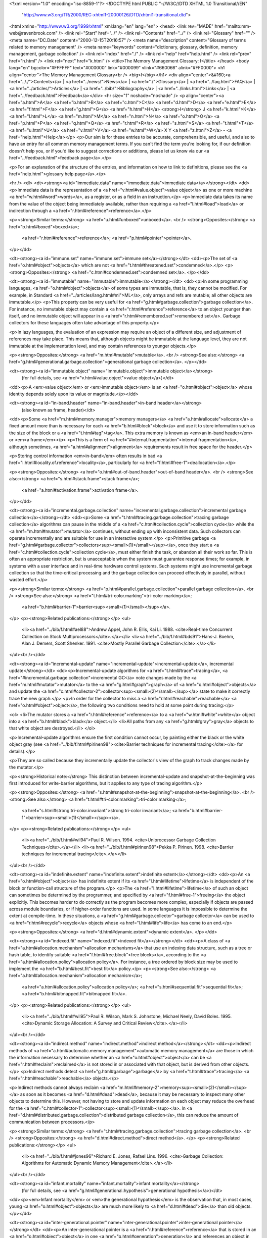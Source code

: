 <?xml version="1.0" encoding="iso-8859-1"?>
<!DOCTYPE html PUBLIC "-//W3C//DTD XHTML 1.0 Transitional//EN"
        "http://www.w3.org/TR/2000/REC-xhtml1-20000126/DTD/xhtml1-transitional.dtd">
<html xmlns="http://www.w3.org/1999/xhtml" xml:lang="en" lang="en">
<head>
<link rev="MADE" href="mailto:mm-web@ravenbrook.com" />
<link rel="Start" href="../" />
<link rel="Contents" href="../" />
<link rel="Glossary" href="" />
<meta name="DC.Date" content="2000-12-15T20:16:57" />
<meta name="description" content="Glossary of terms related to memory management" />
<meta name="keywords" content="dictionary, glossary, definition, memory management, garbage collection" />
<link rel="index" href="./" />
<link rel="help" href="help.html" />
<link rel="prev" href="h.html" />
<link rel="next" href="k.html" />
<title>The Memory Management Glossary: I</title>
</head>
<body lang="en" bgcolor="#FFFFFF" text="#000000" link="#000099" vlink="#660066" alink="#FF0000">
<h1 align="center">The Memory Management Glossary<br />
<big>I</big></h1>
<div align="center">&#160;<a href=".././">Contents</a> |
<a href="../news/">News</a> |
<a href="./">Glossary</a> |
<a href="../faq.html">FAQ</a> |
<a href="../articles/">Articles</a> |
<a href="../bib/">Bibliography</a> |
<a href="../links.html">Links</a> |
<a href="../feedback.html">Feedback</a></div>
<hr size="1" noshade="noshade" />
<p align="center"><a href="a.html">A</a>
<a href="b.html">B</a>
<a href="c.html">C</a>
<a href="d.html">D</a>
<a href="e.html">E</a>
<a href="f.html">F</a>
<a href="g.html">G</a>
<a href="h.html">H</a>
<strong>I</strong>
J
<a href="k.html">K</a>
<a href="l.html">L</a>
<a href="m.html">M</a>
<a href="n.html">N</a>
<a href="o.html">O</a>
<a href="p.html">P</a>
<a href="q.html">Q</a>
<a href="r.html">R</a>
<a href="s.html">S</a>
<a href="t.html">T</a>
<a href="u.html">U</a>
<a href="v.html">V</a>
<a href="w.html">W</a>
X
Y
<a href="z.html">Z</a> - <a href="help.html">Help</a></p>
<p>Our aim is for these entries to be accurate, comprehensible, and useful, and also to have an entry for all common memory management terms.  If you can't find the term you're looking for, if our definition doesn't help you, or if you'd like to suggest corrections or additions, please let us know via our <a href="../feedback.html">feedback page</a>.</p>

<p>For an explanation of the structure of the entries, and information on how to link to definitions, please see the <a href="help.html">glossary help page</a>.</p>

<hr />
<dl>
<dt><strong><a id="immediate.data" name="immediate.data">immediate data</a></strong></dt>
<dd><p>Immediate data is the representation of a <a href="v.html#value.object">value object</a> as one or more machine <a href="w.html#word">words</a>, as a register, or as a field in an instruction.</p>
<p>Immediate data takes its name from the value of the object being immediately available, rather than requiring a <a href="l.html#load">load</a> or indirection through a <a href="r.html#reference">reference</a>.</p>

<p><strong>Similar terms:</strong> <a href="u.html#unboxed">unboxed</a>.
<br />
<strong>Opposites:</strong> <a href="b.html#boxed">boxed</a>;
    <a href="r.html#reference">reference</a>;
    <a href="p.html#pointer">pointer</a>.
</p></dd>

<dt><strong><a id="immune.set" name="immune.set">immune set</a></strong></dt>
<dd><p>The set of <a href="o.html#object">objects</a> which are not <a href="t.html#threatened.set">condemned</a>.</p>
<p><strong>Opposites:</strong> <a href="c.html#condemned.set">condemned set</a>.
</p></dd>

<dt><strong><a id="immutable" name="immutable">immutable</a></strong></dt>
<dd><p>In some programming languages, <a href="o.html#object">objects</a> of some types are immutable, that is, they cannot be modified.  For example, in Standard <a href="../articles/lang.html#ml">ML</a>, only arrays and refs are mutable; all other objects are immutable.</p>
<p>This property can be very useful for <a href="g.html#garbage.collection">garbage collection</a>.  For instance, no immutable object may contain a <a href="r.html#reference">reference</a> to an object younger than itself, and no immutable object will appear in a
<a href="r.html#remembered.set">remembered set</a>.  Garbage collectors for these languages often take advantage of this property.</p>

<p>In lazy languages, the evaluation of an expression may require an object of a different size, and adjustment of references may take place.  This means that, although objects might be immutable at the language level, they are not immutable at the implementation level, and may contain references to younger objects.</p>

<p><strong>Opposites:</strong> <a href="m.html#mutable">mutable</a>.
<br />
<strong>See also:</strong> <a href="g.html#generational.garbage.collection">generational garbage collection</a>.
</p></dd>

<dt><strong><a id="immutable.object" name="immutable.object">immutable object</a></strong>
  (for full details, see <a href="v.html#value.object">value object</a>)</dt>
<dd><p>A <em>value object</em> or <em>immutable object</em> is an <a href="o.html#object">object</a> whose identity depends solely upon its value or magnitude.</p></dd>

<dt><strong><a id="in-band.header" name="in-band.header">in-band header</a></strong>
  (also known as frame, header)</dt>
<dd><p>Some <a href="m.html#memory.manager">memory managers</a> <a href="a.html#allocate">allocate</a> a fixed amount more than is necessary for each <a href="b.html#block">block</a> and use it to store information such as the size of the block or a <a href="t.html#tag">tag</a>.  This extra memory is known as <em>an in-band header</em> or <em>a frame</em></p>
<p>This is a form of <a href="#internal.fragmentation">internal fragmentation</a>, although sometimes, <a href="a.html#alignment">alignment</a> requirements result in free space for the header.</p>

<p>Storing control information <em>in-band</em> often results in bad <a href="l.html#locality.of.reference">locality</a>, particularly for <a href="f.html#free-1">deallocation</a>.</p>

<p><strong>Opposites:</strong> <a href="o.html#out-of-band.header">out-of-band header</a>.
<br />
<strong>See also:</strong> <a href="s.html#stack.frame">stack frame</a>;
    <a href="a.html#activation.frame">activation frame</a>.
</p></dd>

<dt><strong><a id="incremental.garbage.collection" name="incremental.garbage.collection">incremental garbage collection</a></strong></dt>
<dd><p>Some <a href="t.html#tracing.garbage.collection">tracing garbage collection</a> algorithms can pause in the middle of a <a href="c.html#collection.cycle">collection cycle</a> while the <a href="m.html#mutator">mutator</a> continues, without ending up with inconsistent data.  Such collectors can operate incrementally and are suitable for use in an interactive system.</p>
<p>Primitive garbage <a href="g.html#garbage.collector">collectors<sup><small>(1)</small></sup></a>, once they start a <a href="c.html#collection.cycle">collection cycle</a>, must either finish the task, or abandon all their work so far.  This is often an appropriate restriction, but is unacceptable when the system must guarantee response times; for example, in systems with a user interface and in real-time hardware control systems.  Such systems might use incremental garbage collection so that the time-critical processing and the garbage collection can proceed effectively in parallel, without wasted effort.</p>

<p><strong>Similar terms:</strong> <a href="p.html#parallel.garbage.collection">parallel garbage collection</a>.
<br />
<strong>See also:</strong> <a href="t.html#tri-color.marking">tri-color marking</a>;
    <a href="b.html#barrier-1">barrier<sup><small>(1)</small></sup></a>.
</p>
<p><strong>Related publications:</strong></p>
<ul>
  <li><a href="../bib/f.html#ael88">Andrew Appel, John R. Ellis, Kai Li. 1988. <cite>Real-time Concurrent Collection on Stock Multiprocessors</cite>.</a></li>
  <li><a href="../bib/f.html#bds91">Hans-J. Boehm, Alan J. Demers, Scott Shenker. 1991. <cite>Mostly Parallel Garbage Collection</cite>.</a></li>
</ul><br /></dd>

<dt><strong><a id="incremental-update" name="incremental-update">incremental-update</a>, incremental update</strong></dt>
<dd><p>Incremental-update algorithms for <a href="t.html#trace">tracing</a>, <a href="#incremental.garbage.collection">incremental GC</a> note changes made by the <a href="m.html#mutator">mutator</a> to the <a href="g.html#graph">graph</a> of <a href="o.html#object">objects</a> and update the <a href="c.html#collector-2">collector<sup><small>(2)</small></sup></a> state to make it correctly trace the new graph.</p>
<p>In order for the collector to miss a <a href="r.html#reachable">reachable</a> <a href="o.html#object">object</a>, the following two conditions need to hold at some point during tracing:</p>

<ol>
<li>The mutator stores a <a href="r.html#reference">reference</a> to a <a href="w.html#white">white</a> object into a <a href="b.html#black">black</a> object.</li>
<li>All paths from any <a href="g.html#gray">gray</a> objects to that white object are destroyed.</li>
</ol>

<p>Incremental-update algorithms ensure the first condition cannot occur, by painting either the black or the white object gray (see <a href="../bib/f.html#pirinen98"><cite>Barrier techniques for incremental tracing</cite></a> for details).</p>

<p>They are so called because they incrementally update the collector's view of the graph to track changes made by the mutator.</p>

<p><strong>Historical note:</strong> This distinction between incremental-update and snapshot-at-the-beginning was first introduced for write-barrier algorithms, but it applies to any type of tracing algorithm.</p>

<p><strong>Opposites:</strong> <a href="s.html#snapshot-at-the-beginning">snapshot-at-the-beginning</a>.
<br />
<strong>See also:</strong> <a href="t.html#tri-color.marking">tri-color marking</a>;
    <a href="s.html#strong.tri-color.invariant">strong tri-color invariant</a>;
    <a href="b.html#barrier-1">barrier<sup><small>(1)</small></sup></a>.
</p>
<p><strong>Related publications:</strong></p>
<ul>
  <li><a href="../bib/f.html#wil94">Paul R. Wilson. 1994. <cite>Uniprocessor Garbage Collection Techniques</cite>.</a></li>
  <li><a href="../bib/f.html#pirinen98">Pekka P. Pirinen. 1998. <cite>Barrier techniques for incremental tracing</cite>.</a></li>
</ul><br /></dd>

<dt><strong><a id="indefinite.extent" name="indefinite.extent">indefinite extent</a></strong></dt>
<dd><p>An <a href="o.html#object">object</a> has indefinite extent if its <a href="l.html#lifetime">lifetime</a> is independent of the block or function-call structure of the program.</p>
<p>The <a href="l.html#lifetime">lifetime</a> of such an object can sometimes be determined by the programmer, and specified by <a href="f.html#free-1">freeing</a> the object explicitly.  This becomes harder to do correctly as the program becomes more complex, especially if objects are passed across module boundaries, or if higher-order functions are used.  In some languages it is impossible to determine the extent at compile-time.  In these situations, a <a href="g.html#garbage.collector">garbage collector</a> can be used to <a href="r.html#recycle">recycle</a> objects whose <a href="l.html#life">life</a> has come to an end.</p>

<p><strong>Opposites:</strong> <a href="d.html#dynamic.extent">dynamic extent</a>.
</p></dd>

<dt><strong><a id="indexed.fit" name="indexed.fit">indexed fit</a></strong></dt>
<dd><p>A class of <a href="a.html#allocation.mechanism">allocation mechanisms</a> that use an indexing data
structure, such as a tree or hash table, to identify suitable <a href="f.html#free.block">free blocks</a>, according to the <a href="a.html#allocation.policy">allocation policy</a>. For instance, a tree
ordered by block size may be used to implement the <a href="b.html#best.fit">best fit</a>
policy.</p>
<p><strong>See also:</strong> <a href="a.html#allocation.mechanism">allocation mechanism</a>;
    <a href="a.html#allocation.policy">allocation policy</a>;
    <a href="s.html#sequential.fit">sequential fit</a>;
    <a href="b.html#bitmapped.fit">bitmapped fit</a>.
</p>
<p><strong>Related publications:</strong></p>
<ul>
  <li><a href="../bib/f.html#wil95">Paul R. Wilson, Mark S. Johnstone, Michael Neely, David Boles. 1995. <cite>Dynamic Storage Allocation: A Survey and Critical Review</cite>.</a></li>
</ul><br /></dd>

<dt><strong><a id="indirect.method" name="indirect.method">indirect method</a></strong></dt>
<dd><p>Indirect methods of <a href="a.html#automatic.memory.management">automatic memory management</a> are those in which the information necessary to determine whether an <a href="o.html#object">object</a> can be <a href="r.html#reclaim">reclaimed</a> is not stored in or associated with that object, but is derived from other objects.</p>
<p>Indirect methods detect <a href="g.html#garbage">garbage</a> by <a href="t.html#trace">tracing</a> <a href="r.html#reachable">reachable</a> objects.</p>

<p>Indirect methods cannot always reclaim <a href="m.html#memory-2">memory<sup><small>(2)</small></sup></a> as soon as it becomes <a href="d.html#dead">dead</a>, because it may be necessary to inspect many other objects to determine this.  However, not having to store and update information on each object may reduce the overhead for the <a href="c.html#collector-1">collector<sup><small>(1)</small></sup></a>.  In <a href="d.html#distributed.garbage.collection">distributed garbage collection</a>, this can reduce the amount of communication between processors.</p>

<p><strong>Similar terms:</strong> <a href="t.html#tracing.garbage.collection">tracing garbage collection</a>.
<br />
<strong>Opposites:</strong> <a href="d.html#direct.method">direct method</a>.
</p>
<p><strong>Related publications:</strong></p>
<ul>
  <li><a href="../bib/f.html#jones96">Richard E. Jones, Rafael Lins. 1996. <cite>Garbage Collection: Algorithms for Automatic Dynamic Memory Management</cite>.</a></li>
</ul><br /></dd>

<dt><strong><a id="infant.mortality" name="infant.mortality">infant mortality</a></strong>
  (for full details, see <a href="g.html#generational.hypothesis">generational hypothesis</a>)</dt>
<dd><p><em>Infant mortality</em> or <em>the generational hypothesis</em> is the observation that, in most cases, young <a href="o.html#object">objects</a> are much more likely to <a href="d.html#dead">die</a> than old objects.</p></dd>

<dt><strong><a id="inter-generational.pointer" name="inter-generational.pointer">inter-generational pointer</a></strong></dt>
<dd><p>An inter-generational pointer is a <a href="r.html#reference">reference</a> that is stored in an <a href="o.html#object">object</a> in one <a href="g.html#generation">generation</a> and references an object in another generation.</p>
<p>If the referent's generation is <a href="t.html#threatened.set">condemned</a> and the referrer's generation is not, then the reference is important in two ways.  First, the reference keeps the referent <a href="a.html#alive">alive</a>, so the referrer must be <a href="s.html#scan">scanned</a> during the <a href="c.html#collection">collection</a>.  Second, the reference must always refer to the referent, so if the referent is moved, then the referrer must be updated.</p>

<p>During a collection, the only objects in non-condemned areas that must be scanned are the ones that contain inter-generational pointers.  <a href="g.html#generational.garbage.collection">Generational garbage collectors</a> make use of <a href="w.html#write.barrier">write-barriers</a> and data structures like <a href="e.html#entry.table-2">entry tables<sup><small>(2)</small></sup></a>, <a href="e.html#exit.table">exit tables</a>, and <a href="r.html#remembered.set">remembered sets</a> to track those objects at run-time.</p>

<p>Inter-generational pointers can cause <a href="f.html#floating.garbage">floating garbage</a>: even if both referrer and referent die, the inter-generational pointer will stop the referent from being reclaimed until the referrer's generation is condemned.</p></dd>


<dt><strong><a id="interior.pointer" name="interior.pointer">interior pointer</a></strong>
  (also known as derived pointer)</dt>
<dd><p>An <em>interior pointer</em> is a pointer to <a href="m.html#memory-2">memory<sup><small>(2)</small></sup></a> occupied by an <a href="o.html#object">object</a> which does not point to the start location.  Also called a <em>derived pointer</em> when it's derived from a <a href="b.html#base.pointer">base pointer</a>.</p>
<p>A <a href="p.html#pointer">pointer</a> to an object will usually take as its value the <a href="a.html#address">address</a> of the start of that object.</p>

<p>It is common to have interior pointers into string buffers or to embedded structures.  A <a href="s.html#suballocator">suballocator</a> may place a <a href="h.html#header">header</a> at the start of each object and pass on an interior pointer.</p>

<p><strong>Relevance to memory management:</strong> In a system where interior pointers are used, the <a href="g.html#garbage.collector">garbage collector</a> must be able to <a href="m.html#marking">mark</a> an object as <a href="r.html#reachable">reachable</a> without being told the start of the object.  In a system where interior pointers are not used, the collector should either ignore them (in particular, if it is <a href="s.html#scan">scanning</a> <a href="c.html#conservative.garbage.collection">conservatively</a>) and not retain <a href="g.html#garbage">garbage</a> because of them, or possibly report them as bugs.</p>

<p><strong>Opposites:</strong> <a href="b.html#base.pointer">base pointer</a>.
</p></dd>

<dt><strong><a id="internal.fragmentation" name="internal.fragmentation">internal fragmentation</a></strong></dt>
<dd><p>Internal <a href="f.html#fragmentation">fragmentation</a> is where the <a href="m.html#memory.manager">memory manager</a> <a href="a.html#allocate">allocates</a> more for
each allocation than is actually requested.  There are three reasons for
this: <a href="p.html#padding">padding</a>; <a href="b.html#buddy.system">buddy system</a>; <a href="#in-band.header">in-band headers</a>. </p>
<p><strong>See also:</strong> <a href="e.html#external.fragmentation">external fragmentation</a>.
</p></dd>

<dt><strong><a id="invalid.page.fault" name="invalid.page.fault">invalid page fault</a></strong></dt>
<dd><p>An exception when using <a href="v.html#virtual.memory-1">virtual memory<sup><small>(1)</small></sup></a> resulting from an access to a virtual memory location for which no translation is defined. </p>
<p>This is usually an error, often, anachronistically, known as a <a href="s.html#segmentation.violation">segmentation violation</a>.</p>

<p><strong>Similar terms:</strong> <a href="b.html#bus.error">bus error</a>.
<br />
<strong>See also:</strong> <a href="p.html#page.fault">page fault</a>.
</p></dd>

<dt><strong><a id="inverted.page.table" name="inverted.page.table">inverted page table</a>, inverted page-table</strong></dt>
<dd><p>In a <a href="v.html#virtual.memory-1">virtual memory<sup><small>(1)</small></sup></a> system, conventional <a href="p.html#page.table">page tables</a> have an entry for every <a href="p.html#page">page</a> in the <a href="v.html#virtual.address.space">virtual address space</a>.  An <em>inverted page table</em> has only as many entries as there are pages in <a href="p.html#physical.memory-1">physical memory<sup><small>(1)</small></sup></a>, and uses a hash lookup to translate <a href="v.html#virtual.address">virtual addresses</a> to <a href="p.html#physical.address">physical addresses</a> in nearly constant time.</p>
<p>The entire virtual address space of each process is described in an auxiliary structure, typically a B*-tree, that can efficiently store contiguous, sparse, or large <a href="a.html#address.space">address space</a> descriptions.  This auxiliary structure may itself be paged to avoid permanently consuming <a href="p.html#physical.memory-1">physical memory<sup><small>(1)</small></sup></a> resources.</p>

<p>Inverted page tables are ideal for schemes that store information about <a href="o.html#object">objects</a> in the high-order bits of their <a href="a.html#address">address</a>.  Such schemes may perform poorly with conventional page tables as the sparse address space may cause the page table structures to become so large as to compete with the program <a href="w.html#working.set">working set</a> for <a href="p.html#physical.memory-1">physical memory<sup><small>(1)</small></sup></a>.</p>

<p><strong>Historical note:</strong> The <a href="../articles/lang.html#lisp">Lisp</a> Machine was an early workstation that used an inverted page table with hardware lookup.  The Alpha, UltraSPARC&reg;, and PowerPC<sup><small class="tm-small">TM</small></sup> architectures all include inverted page tables.  Some implementations of these architectures have hardware-assisted lookup.</p></dd>


</dl>
<p align="center"><a href="a.html">A</a>
<a href="b.html">B</a>
<a href="c.html">C</a>
<a href="d.html">D</a>
<a href="e.html">E</a>
<a href="f.html">F</a>
<a href="g.html">G</a>
<a href="h.html">H</a>
<strong>I</strong>
J
<a href="k.html">K</a>
<a href="l.html">L</a>
<a href="m.html">M</a>
<a href="n.html">N</a>
<a href="o.html">O</a>
<a href="p.html">P</a>
<a href="q.html">Q</a>
<a href="r.html">R</a>
<a href="s.html">S</a>
<a href="t.html">T</a>
<a href="u.html">U</a>
<a href="v.html">V</a>
<a href="w.html">W</a>
X
Y
<a href="z.html">Z</a> - <a href="help.html">Help</a></p>

</body></html>
